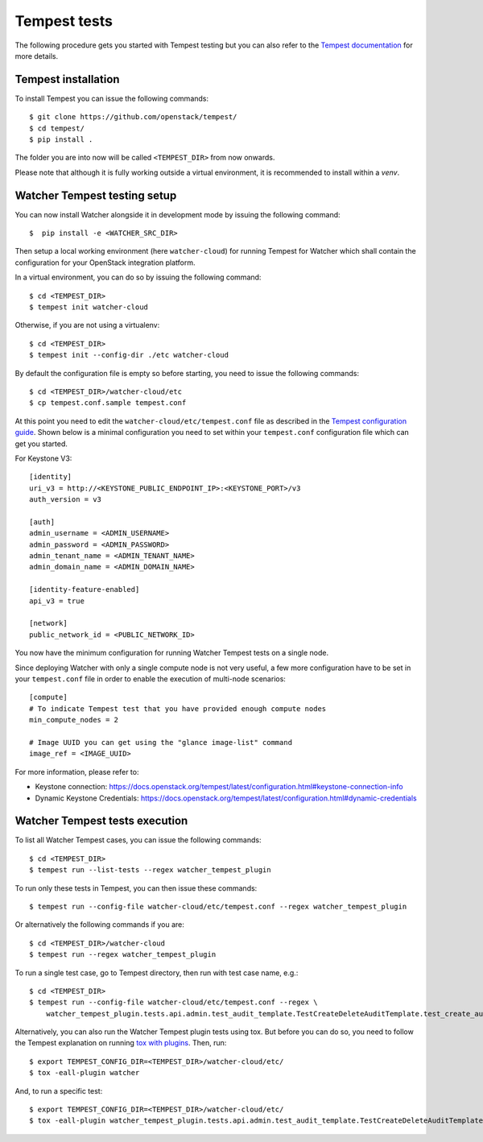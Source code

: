 ..
      Except where otherwise noted, this document is licensed under Creative
      Commons Attribution 3.0 License.  You can view the license at:

          https://creativecommons.org/licenses/by/3.0/

.. _tempest_tests:

Tempest tests
=============

The following procedure gets you started with Tempest testing but you can also
refer to the `Tempest documentation`_ for more details.

.. _Tempest documentation: https://docs.openstack.org/tempest/latest


Tempest installation
--------------------

To install Tempest you can issue the following commands::

    $ git clone https://github.com/openstack/tempest/
    $ cd tempest/
    $ pip install .

The folder you are into now will be called ``<TEMPEST_DIR>`` from now onwards.

Please note that although it is fully working outside a virtual environment, it
is recommended to install within a `venv`.


Watcher Tempest testing setup
-----------------------------

You can now install Watcher alongside it in development mode by issuing the
following command::

    $  pip install -e <WATCHER_SRC_DIR>

Then setup a local working environment (here ``watcher-cloud``) for running
Tempest for Watcher which shall contain the configuration for your OpenStack
integration platform.

In a virtual environment, you can do so by issuing the following command::

    $ cd <TEMPEST_DIR>
    $ tempest init watcher-cloud

Otherwise, if you are not using a virtualenv::

    $ cd <TEMPEST_DIR>
    $ tempest init --config-dir ./etc watcher-cloud

By default the configuration file is empty so before starting, you need to
issue the following commands::

    $ cd <TEMPEST_DIR>/watcher-cloud/etc
    $ cp tempest.conf.sample tempest.conf

At this point you need to edit the ``watcher-cloud/etc/tempest.conf``
file as described in the `Tempest configuration guide`_.
Shown below is a minimal configuration you need to set within your
``tempest.conf`` configuration file which can get you started.

For Keystone V3::

    [identity]
    uri_v3 = http://<KEYSTONE_PUBLIC_ENDPOINT_IP>:<KEYSTONE_PORT>/v3
    auth_version = v3

    [auth]
    admin_username = <ADMIN_USERNAME>
    admin_password = <ADMIN_PASSWORD>
    admin_tenant_name = <ADMIN_TENANT_NAME>
    admin_domain_name = <ADMIN_DOMAIN_NAME>

    [identity-feature-enabled]
    api_v3 = true

    [network]
    public_network_id = <PUBLIC_NETWORK_ID>

You now have the minimum configuration for running Watcher Tempest tests on a
single node.

Since deploying Watcher with only a single compute node is not very useful, a
few more configuration have to be set in your ``tempest.conf`` file in order to
enable the execution of multi-node scenarios::

    [compute]
    # To indicate Tempest test that you have provided enough compute nodes
    min_compute_nodes = 2

    # Image UUID you can get using the "glance image-list" command
    image_ref = <IMAGE_UUID>


For more information, please refer to:

- Keystone connection: https://docs.openstack.org/tempest/latest/configuration.html#keystone-connection-info
- Dynamic Keystone Credentials: https://docs.openstack.org/tempest/latest/configuration.html#dynamic-credentials

.. _virtual environment: https://docs.python-guide.org/dev/virtualenvs/
.. _Tempest configuration guide: https://docs.openstack.org/tempest/latest/configuration.html


Watcher Tempest tests execution
-------------------------------

To list all Watcher Tempest cases, you can issue the following commands::

    $ cd <TEMPEST_DIR>
    $ tempest run --list-tests --regex watcher_tempest_plugin

To run only these tests in Tempest, you can then issue these commands::

    $ tempest run --config-file watcher-cloud/etc/tempest.conf --regex watcher_tempest_plugin

Or alternatively the following commands if you are::

    $ cd <TEMPEST_DIR>/watcher-cloud
    $ tempest run --regex watcher_tempest_plugin

To run a single test case, go to Tempest directory, then run with test case
name, e.g.::

    $ cd <TEMPEST_DIR>
    $ tempest run --config-file watcher-cloud/etc/tempest.conf --regex \
        watcher_tempest_plugin.tests.api.admin.test_audit_template.TestCreateDeleteAuditTemplate.test_create_audit_template

Alternatively, you can also run the Watcher Tempest plugin tests using tox. But
before you can do so, you need to follow the Tempest explanation on running
`tox with plugins`_. Then, run::

    $ export TEMPEST_CONFIG_DIR=<TEMPEST_DIR>/watcher-cloud/etc/
    $ tox -eall-plugin watcher

.. _tox with plugins: https://docs.openstack.org/tempest/latest/plugin.html#notes-for-using-plugins-with-virtualenvs

And, to run a specific test::

    $ export TEMPEST_CONFIG_DIR=<TEMPEST_DIR>/watcher-cloud/etc/
    $ tox -eall-plugin watcher_tempest_plugin.tests.api.admin.test_audit_template.TestCreateDeleteAuditTemplate.test_create_audit_template
